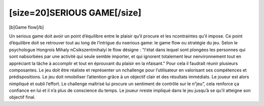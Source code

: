 [size=20]SERIOUS GAME[/size]
=============================

[b]Game flow[/b]

Un serious game doit avoir un point d’équilibre entre le plaisir qu’il procure et les \ncontraintes qu’il impose. Ce point d’équilibre doit se retrouver tout au long de l’intrigue du \nserious game: le game flow ou stratégie du jeu. Selon le psychologue Hongrois Mihaly \nCsikszentmihalyi le flow désigne : "l'état dans lequel sont plongées les personnes qui sont \nabsorbées par une activité qui seule semble importer, et qui ignorent totalement leur \nenvironnement tout en appréciant la tâche à accomplir et tout en éprouvant du plaisir en la \nfaisant."
Pour cela il faudrait réunir plusieurs composantes. Le jeu doit être réaliste et représenter un \nchallenge pour l’utilisateur en valorisant ses compétences et prédispositions. Le jeu doit \nmobiliser l’attention grâce à un objectif clair et des résultats immédiats. Le joueur est alors \nimpliqué et oubli l’effort. Le challenge maîtrisé lui procure un sentiment de contrôle sur le \n“jeu”, cela renforce ça confiance en lui et il n’a plus de conscience du temps. Le joueur \nreste impliqué dans le jeu jusqu’à se qu’il atteigne son objectif final.
